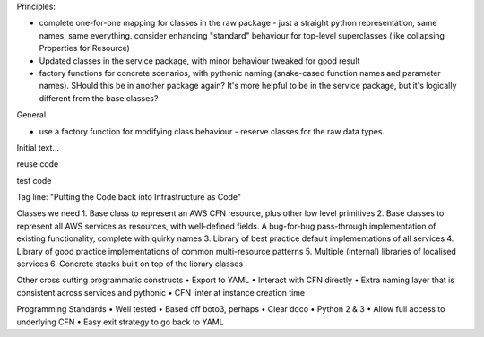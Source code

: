Principles:

* complete one-for-one mapping for classes in the raw package - just a straight python representation, same names, same everything. consider enhancing "standard" behaviour for top-level superclasses (like collapsing Properties for Resource)
* Updated classes in the service package, with minor behaviour tweaked for good result
* factory functions for concrete scenarios, with pythonic naming (snake-cased function names and parameter names). SHould this be in another package again? It's more helpful to be in the service package, but it's logically different from the base classes?

General

* use a factory function for modifying class behaviour - reserve classes for the raw data types.

Initial text...

reuse code

test code


Tag line: "Putting the Code back into Infrastructure as Code"


Classes we need
1. Base class to represent an AWS CFN resource, plus other low level primitives
2. Base classes to represent all AWS services as resources, with well-defined fields. A bug-for-bug pass-through implementation of existing functionality, complete with quirky names
3. Library of best practice default implementations of all services
4. Library of good practice implementations of common multi-resource patterns
5. Multiple (internal) libraries of localised services
6. Concrete stacks built on top of the library classes

Other cross cutting programmatic constructs
• Export to YAML
• Interact with CFN directly
• Extra naming layer that is consistent across services and pythonic
• CFN linter at instance creation time

Programming Standards
• Well tested
• Based off boto3, perhaps
• Clear doco
• Python 2 & 3
• Allow full access to underlying CFN
• Easy exit strategy to go back to YAML
